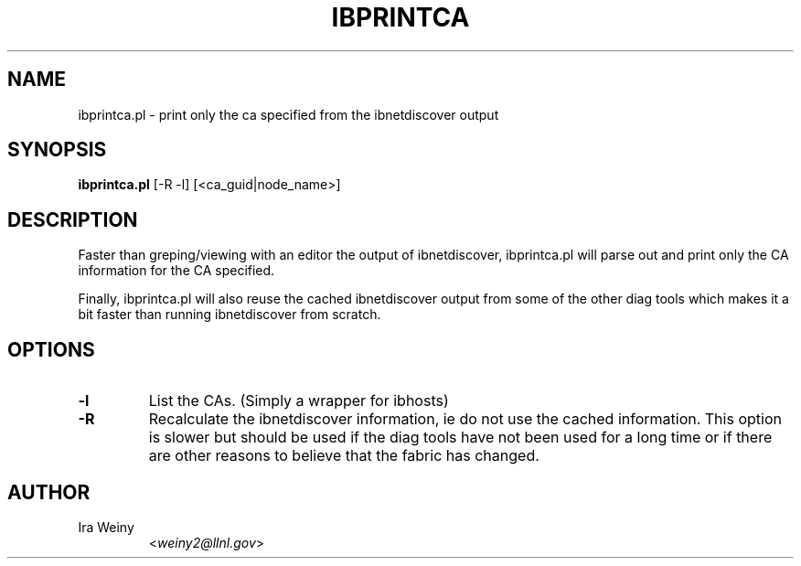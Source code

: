 .TH IBPRINTCA 8 "September 27, 2006" "OpenIB" "OpenIB Diagnostics"

.SH NAME
ibprintca.pl \- print only the ca specified from the ibnetdiscover output

.SH SYNOPSIS
.B ibprintca.pl
[-R -l] [<ca_guid|node_name>]

.SH DESCRIPTION
.PP
Faster than greping/viewing with an editor the output of ibnetdiscover,
ibprintca.pl will parse out and print only the CA information for the
CA specified.

Finally, ibprintca.pl will also reuse the cached ibnetdiscover output from
some of the other diag tools which makes it a bit faster than running
ibnetdiscover from scratch.


.SH OPTIONS

.PP
.TP
\fB\-l\fR
List the CAs.  (Simply a wrapper for ibhosts)
.TP
\fB\-R\fR
Recalculate the ibnetdiscover information, ie do not use the cached
information.  This option is slower but should be used if the diag tools have
not been used for a long time or if there are other reasons to believe that
the fabric has changed.

.SH AUTHOR
.TP
Ira Weiny
.RI < weiny2@llnl.gov >
